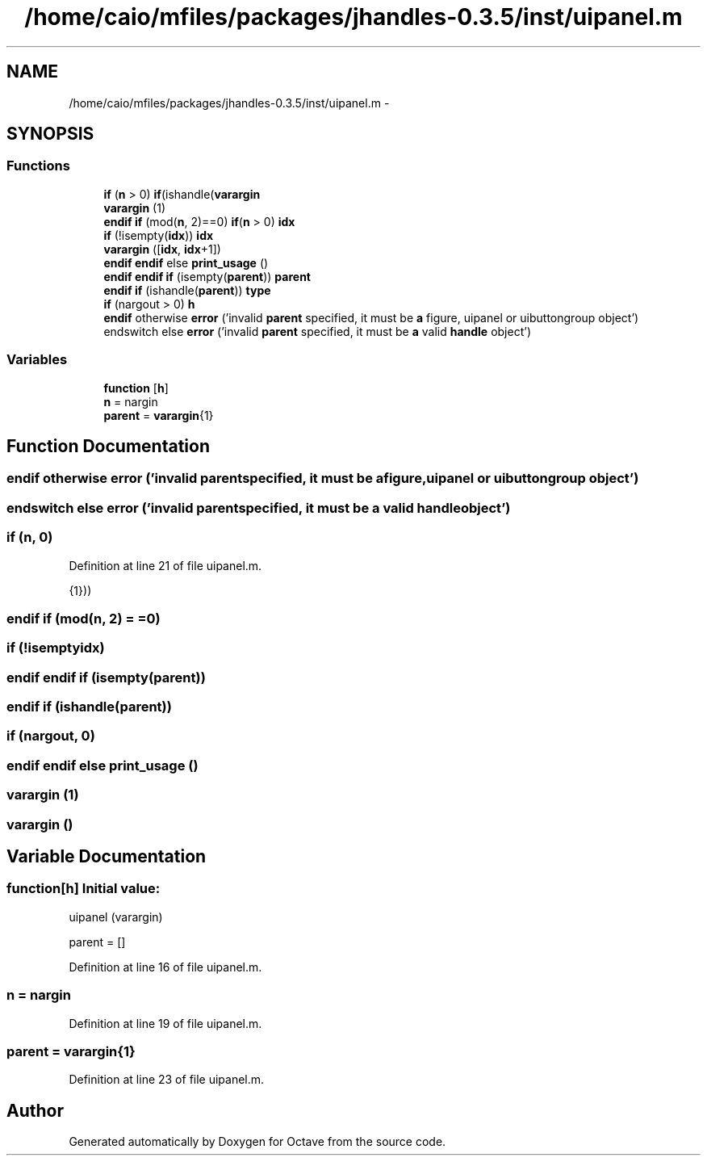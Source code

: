 .TH "/home/caio/mfiles/packages/jhandles-0.3.5/inst/uipanel.m" 3 "Tue Nov 27 2012" "Version 3.0" "Octave" \" -*- nroff -*-
.ad l
.nh
.SH NAME
/home/caio/mfiles/packages/jhandles-0.3.5/inst/uipanel.m \- 
.SH SYNOPSIS
.br
.PP
.SS "Functions"

.in +1c
.ti -1c
.RI "\fBif\fP (\fBn\fP > 0) \fBif\fP(ishandle(\fBvarargin\fP"
.br
.ti -1c
.RI "\fBvarargin\fP (1)"
.br
.ti -1c
.RI "\fBendif\fP \fBif\fP (mod(\fBn\fP, 2)==0) \fBif\fP(\fBn\fP > 0) \fBidx\fP"
.br
.ti -1c
.RI "\fBif\fP (!isempty(\fBidx\fP)) \fBidx\fP"
.br
.ti -1c
.RI "\fBvarargin\fP ([\fBidx\fP, \fBidx\fP+1])"
.br
.ti -1c
.RI "\fBendif\fP \fBendif\fP else \fBprint_usage\fP ()"
.br
.ti -1c
.RI "\fBendif\fP \fBendif\fP \fBif\fP (isempty(\fBparent\fP)) \fBparent\fP"
.br
.ti -1c
.RI "\fBendif\fP \fBif\fP (ishandle(\fBparent\fP)) \fBtype\fP"
.br
.ti -1c
.RI "\fBif\fP (nargout > 0) \fBh\fP"
.br
.ti -1c
.RI "\fBendif\fP otherwise \fBerror\fP ('invalid \fBparent\fP specified, it must be \fBa\fP figure, uipanel or uibuttongroup object')"
.br
.ti -1c
.RI "endswitch else \fBerror\fP ('invalid \fBparent\fP specified, it must be \fBa\fP valid \fBhandle\fP object')"
.br
.in -1c
.SS "Variables"

.in +1c
.ti -1c
.RI "\fBfunction\fP [\fBh\fP]"
.br
.ti -1c
.RI "\fBn\fP = nargin"
.br
.ti -1c
.RI "\fBparent\fP = \fBvarargin\fP{1}"
.br
.in -1c
.SH "Function Documentation"
.PP 
.SS "\fBendif\fP otherwise \fBerror\fP ('invalid \fBparent\fPspecified, it must be \fBa\fPfigure, uipanel or uibuttongroup object')"
.SS "endswitch else \fBerror\fP ('invalid \fBparent\fPspecified, it must be \fBa\fP valid \fBhandle\fP object')"
.SS "\fBif\fP (\fBn\fP, 0)"
.PP
Definition at line 21 of file uipanel\&.m\&.
.PP
.nf
                          {1}))
.fi
.SS "\fBendif\fP \fBif\fP (mod(\fBn\fP, 2) = \fC=0\fP)"
.SS "\fBif\fP (!isemptyidx)"
.SS "\fBendif\fP \fBendif\fP \fBif\fP (isempty(\fBparent\fP))"
.SS "\fBendif\fP \fBif\fP (ishandle(\fBparent\fP))"
.SS "\fBif\fP (nargout, 0)"
.SS "\fBendif\fP \fBendif\fP else \fBprint_usage\fP ()"
.SS "\fBvarargin\fP (1)"
.SS "\fBvarargin\fP ()"
.SH "Variable Documentation"
.PP 
.SS "\fBfunction\fP[\fBh\fP]"\fBInitial value:\fP
.PP
.nf
 uipanel (varargin)

  parent = []
.fi
.PP
Definition at line 16 of file uipanel\&.m\&.
.SS "\fBn\fP = nargin"
.PP
Definition at line 19 of file uipanel\&.m\&.
.SS "\fBparent\fP = \fBvarargin\fP{1}"
.PP
Definition at line 23 of file uipanel\&.m\&.
.SH "Author"
.PP 
Generated automatically by Doxygen for Octave from the source code\&.

